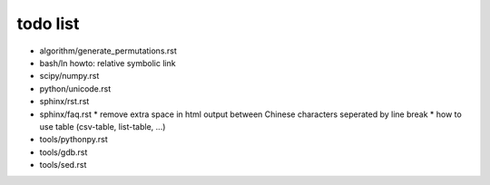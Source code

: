 todo list
=========

* algorithm/generate_permutations.rst

* bash/ln
  howto: relative symbolic link

* scipy/numpy.rst

* python/unicode.rst

* sphinx/rst.rst
* sphinx/faq.rst
  * remove extra space in html output between Chinese characters seperated by line break
  * how to use table (csv-table, list-table, ...)

* tools/pythonpy.rst
* tools/gdb.rst
* tools/sed.rst
